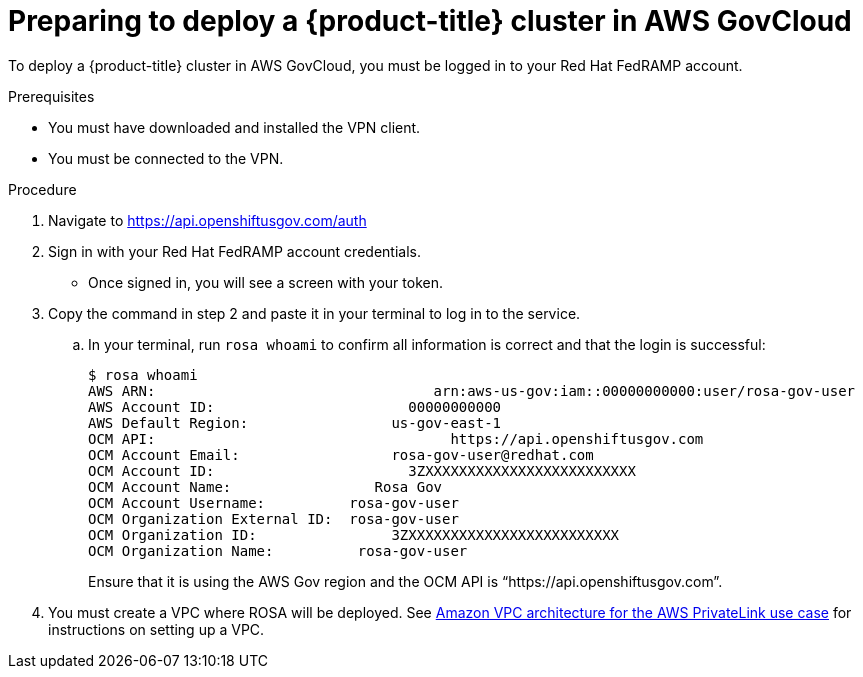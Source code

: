 // Module included in the following assemblies:
// * rosa_govcloud/rosa-install-govcloud-cluster.adoc

:_mod-docs-content-type: PROCEDURE
[id="rosa-govcloud-deploy-cluster_{context}"]
= Preparing to deploy a {product-title} cluster in AWS GovCloud

To deploy a {product-title} cluster in AWS GovCloud, you must be logged in to your Red Hat FedRAMP account. 

.Prerequisites

* You must have downloaded and installed the VPN client.
* You must be connected to the VPN.

.Procedure

. Navigate to https://api.openshiftusgov.com/auth
. Sign in with your Red Hat FedRAMP account credentials. 
+
* Once signed in, you will see a screen with your token.  
+
. Copy the command in step 2 and paste it in your terminal to log in to the service.
.. In your terminal, run `rosa whoami` to confirm all information is correct and that the login is successful: 
+
----
$ rosa whoami
AWS ARN:                                 arn:aws-us-gov:iam::00000000000:user/rosa-gov-user
AWS Account ID:                       00000000000
AWS Default Region:                 us-gov-east-1
OCM API:                                   https://api.openshiftusgov.com
OCM Account Email:                  rosa-gov-user@redhat.com
OCM Account ID:                       3ZXXXXXXXXXXXXXXXXXXXXXXXXX
OCM Account Name:                 Rosa Gov
OCM Account Username:          rosa-gov-user
OCM Organization External ID:  rosa-gov-user
OCM Organization ID:                3ZXXXXXXXXXXXXXXXXXXXXXXXXX
OCM Organization Name:          rosa-gov-user
----
+
Ensure that it is using the AWS Gov region and the OCM API is “https://api.openshiftusgov.com”.
+
. You must create a VPC where ROSA will be deployed. See link:https://docs.aws.amazon.com/ROSA/latest/userguide/getting-started-private-link.html#getting-started-private-link-step-2[Amazon VPC architecture for the AWS PrivateLink use case] for instructions on setting up a VPC.


